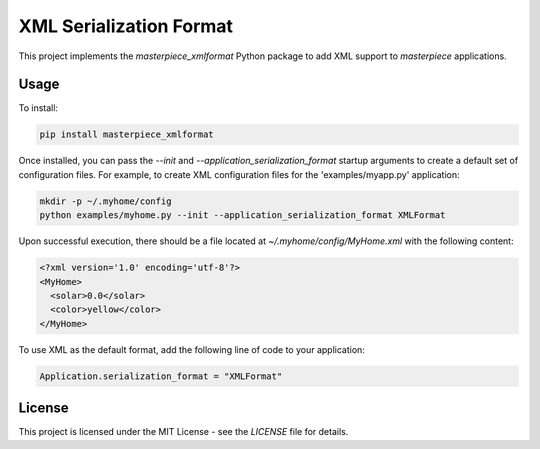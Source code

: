 XML Serialization Format
========================

This project implements the `masterpiece_xmlformat` Python package to add XML support to `masterpiece` 
applications.

Usage
-----

To install:

.. code-block:: bash
  
  pip install masterpiece_xmlformat

Once installed, you can pass the `--init` and `--application_serialization_format` 
startup arguments to create a default set of configuration files. For example, to create 
XML configuration files for the 'examples/myapp.py' application:

.. code-block:: bash

  mkdir -p ~/.myhome/config
  python examples/myhome.py --init --application_serialization_format XMLFormat

Upon successful execution, there should be a file located at `~/.myhome/config/MyHome.xml` 
with the following content:

.. code-block:: xml

  <?xml version='1.0' encoding='utf-8'?>
  <MyHome>
    <solar>0.0</solar>
    <color>yellow</color>
  </MyHome>

To use XML as the default format, add the following line of code to your application:

.. code-block:: python

  Application.serialization_format = "XMLFormat"

License
-------

This project is licensed under the MIT License - see the `LICENSE` file for details.
